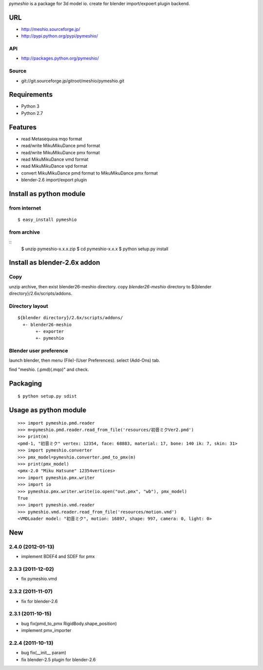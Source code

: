 `pymeshio` is a package for 3d model io.
create for blender import/expoert plugin backend.

URL
---
* http://meshio.sourceforge.jp/
* http://pypi.python.org/pypi/pymeshio/

API
~~~
* http://packages.python.org/pymeshio/

Source
~~~~~~
* git://git.sourceforge.jp/gitroot/meshio/pymeshio.git

Requirements
------------
* Python 3
* Python 2.7

Features
--------
* read       Metasequioa mqo format
* read/write MikuMikuDance pmd format
* read/write MikuMikuDance pmx format
* read       MikuMikuDance vmd format
* read       MikuMikuDance vpd format
* convert    MikuMikuDance pmd format to MikuMikuDance pmx format
* blender-2.6 import/export plugin


Install as python module
------------------------
from internet
~~~~~~~~~~~~~
::

   $ easy_install pymeshio

from archive
~~~~~~~~~~~~
::
   $ unzip pymeshio-x.x.x.zip
   $ cd pymeshio-x.x.x
   $ python setup.py install

Install as blender-2.6x addon
-------------------------------
Copy
~~~~
unzip archive, then exist blender26-meshio directory.
copy `blender26-meshio` directory to ${blender directory}/2.6x/scripts/addons.

Directory layout
~~~~~~~~~~~~~~~~
::

    ${blender directory}/2.6x/scripts/addons/
      +- blender26-meshio
           +- exporter
           +- pymeshio

Blender user preference
~~~~~~~~~~~~~~~~~~~~~~~
launch blender, then menu (File)-(User Preferences).
select (Add-Ons) tab.

find "meshio. (.pmd)(.mqo)" and check.

Packaging
---------
::

   $ python setup.py sdist

Usage as python module
----------------------
::

    >>> import pymeshio.pmd.reader
    >>> m=pymeshio.pmd.reader.read_from_file('resources/初音ミクVer2.pmd')
    >>> print(m)
    <pmd-1, "初音ミク" vertex: 12354, face: 68883, material: 17, bone: 140 ik: 7, skin: 31>
    >>> import pymeshio.converter
    >>> pmx_model=pymeshio.converter.pmd_to_pmx(m)
    >>> print(pmx_model)
    <pmx-2.0 "Miku Hatsune" 12354vertices>
    >>> import pymeshio.pmx.writer
    >>> import io
    >>> pymeshio.pmx.writer.write(io.open("out.pmx", "wb"), pmx_model)
    True
    >>> import pymeshio.vmd.reader
    >>> pymeshio.vmd.reader.read_from_file('resources/motion.vmd')
    <VMDLoader model: "初音ミク", motion: 16897, shape: 997, camera: 0, light: 0>


New
---
2.4.0 (2012-01-13)
~~~~~~~~~~~~~~~~~~
* implement BDEF4 and SDEF for pmx

2.3.3 (2011-12-02)
~~~~~~~~~~~~~~~~~~
* fix pymeshio.vmd

2.3.2 (2011-11-07)
~~~~~~~~~~~~~~~~~~
* fix for blender-2.6

2.3.1 (2011-10-15)
~~~~~~~~~~~~~~~~~~
* bug fix(pmd_to_pmx RigidBody.shape_position)
* implement pmx_importer

2.2.4 (2011-10-13)
~~~~~~~~~~~~~~~~~~
* bug fix(__init__ param)
* fix blender-2.5 plugin for blender-2.6

